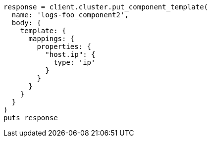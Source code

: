 [source, ruby]
----
response = client.cluster.put_component_template(
  name: 'logs-foo_component2',
  body: {
    template: {
      mappings: {
        properties: {
          "host.ip": {
            type: 'ip'
          }
        }
      }
    }
  }
)
puts response
----
